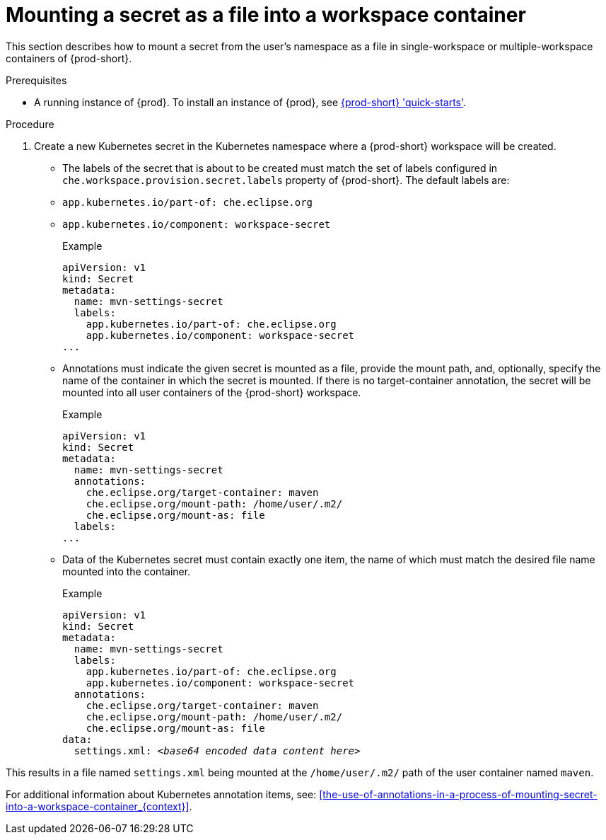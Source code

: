 // Module included in the following assemblies:
//
// mounting-a-secret-as-a-file-or-an-environment-variable-into-a-workspace-container

[id="mounting-a-secret-as-a-file-into-a-workspace-container_{context}"]
= Mounting a secret as a file into a workspace container

This section describes how to mount a secret from the user's namespace as a file in single-workspace or multiple-workspace containers of {prod-short}.

.Prerequisites

* A running instance of {prod}. To install an instance of {prod}, see link:{site-baseurl}che-7/che-quick-starts/[{prod-short} 'quick-starts'].

.Procedure

. Create a new Kubernetes secret in the Kubernetes namespace where a {prod-short} workspace will be created.

* The labels of the secret that is about to be created must match the set of labels configured in `che.workspace.provision.secret.labels` property of {prod-short}. The default labels are:

* `app.kubernetes.io/part-of: che.eclipse.org` 
* `app.kubernetes.io/component: workspace-secret`
+
.Example
[source,yaml]
----
apiVersion: v1
kind: Secret
metadata:
  name: mvn-settings-secret
  labels:
    app.kubernetes.io/part-of: che.eclipse.org
    app.kubernetes.io/component: workspace-secret
...
----

* Annotations must indicate the given secret is mounted as a file, provide the mount path, and, optionally, specify the name of the container in which the secret is mounted. If there is no target-container annotation, the secret will be mounted into all user containers of the {prod-short} workspace.
+
.Example
[source,yaml]
----
apiVersion: v1
kind: Secret
metadata:
  name: mvn-settings-secret
  annotations:
    che.eclipse.org/target-container: maven
    che.eclipse.org/mount-path: /home/user/.m2/
    che.eclipse.org/mount-as: file
  labels:
...
----

* Data of the Kubernetes secret must contain exactly one item, the name of which must match the desired file name mounted into the container.
+
.Example
[source,yaml,subs="+quotes"]
----
apiVersion: v1
kind: Secret
metadata:
  name: mvn-settings-secret
  labels:
    app.kubernetes.io/part-of: che.eclipse.org
    app.kubernetes.io/component: workspace-secret
  annotations:
    che.eclipse.org/target-container: maven
    che.eclipse.org/mount-path: /home/user/.m2/
    che.eclipse.org/mount-as: file
data:
  settings.xml: __<base64 encoded data content here>__
----

This results in a file named `settings.xml` being mounted at the `/home/user/.m2/` path of the user container named `maven`.

For additional information about Kubernetes annotation items, see: xref:the-use-of-annotations-in-a-process-of-mounting-secret-into-a-workspace-container_{context}[].

